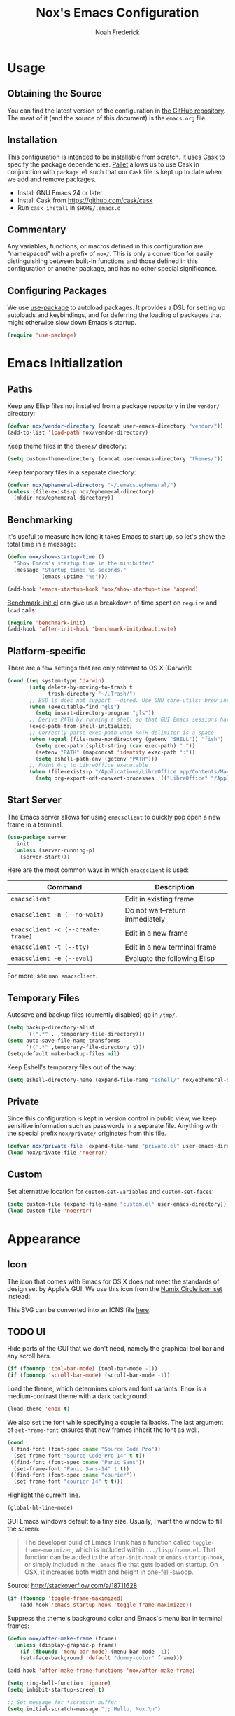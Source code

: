 #+TITLE: Nox's Emacs Configuration
#+AUTHOR: Noah Frederick

* Usage

** Obtaining the Source

   You can find the latest version of the configuration in [[https://github.com/noahfrederick/dots][the GitHub
   repository]]. The meat of it (and the source of this document) is the
   =emacs.org= file.

** Installation

   This configuration is intended to be installable from scratch. It
   uses [[https://github.com/cask/cask][Cask]] to specify the package dependencies. [[https://github.com/rdallasgray/pallet][Pallet]] allows us to
   use Cask in conjunction with =package.el= such that our =Cask= file is
   kept up to date when we add and remove packages.

  - Install GNU Emacs 24 or later
  - Install Cask from https://github.com/cask/cask
  - Run =cask install= in =$HOME/.emacs.d=

** Commentary

   Any variables, functions, or macros defined in this configuration
   are "namespaced" with a prefix of ~nox/~. This is only a convention
   for easily distinguishing between built-in functions and those
   defined in this configuration or another package, and has no other
   special significance.

** Configuring Packages

   We use [[https://github.com/jwiegley/use-package][use-package]] to autoload packages. It provides a DSL for
   setting up autoloads and keybindings, and for deferring the loading
   of packages that might otherwise slow down Emacs's startup.

   #+NAME: init-before
   #+BEGIN_SRC emacs-lisp :tangle no
     (require 'use-package)
   #+END_SRC

* Emacs Initialization

** Paths

   Keep any Elisp files not installed from a package repository in the
   =vendor/= directory:

   #+NAME: init-before
   #+BEGIN_SRC emacs-lisp :tangle no
     (defvar nox/vendor-directory (concat user-emacs-directory "vendor/"))
     (add-to-list 'load-path nox/vendor-directory)
   #+END_SRC

   Keep theme files in the =themes/= directory:

   #+NAME: init-before
   #+BEGIN_SRC emacs-lisp :tangle no
     (setq custom-theme-directory (concat user-emacs-directory "themes/"))
   #+END_SRC

   Keep temporary files in a separate directory:

   #+NAME: init-before
   #+BEGIN_SRC emacs-lisp :tangle no
     (defvar nox/ephemeral-directory "~/.emacs.ephemeral/")
     (unless (file-exists-p nox/ephemeral-directory)
       (mkdir nox/ephemeral-directory))
   #+END_SRC

** Benchmarking

   It's useful to measure how long it takes Emacs to start up, so
   let's show the total time in a message:

   #+NAME: init-after
   #+BEGIN_SRC emacs-lisp :tangle no :tangle no
     (defun nox/show-startup-time ()
       "Show Emacs's startup time in the minibuffer"
       (message "Startup time: %s seconds."
                (emacs-uptime "%s")))

     (add-hook 'emacs-startup-hook 'nox/show-startup-time 'append)
   #+END_SRC

   [[https://github.com/dholm/benchmark-init-el][Benchmark-init.el]] can give us a breakdown of time spent on ~require~
   and ~load~ calls:

   #+NAME: init-before
   #+BEGIN_SRC emacs-lisp :tangle no :tangle no
     (require 'benchmark-init)
     (add-hook 'after-init-hook 'benchmark-init/deactivate)
   #+END_SRC

** Platform-specific

   There are a few settings that are only relevant to OS X (Darwin):

   #+NAME: init-before
   #+BEGIN_SRC emacs-lisp :tangle no
     (cond ((eq system-type 'darwin)
            (setq delete-by-moving-to-trash t
                  trash-directory "~/.Trash/")
            ;; BSD ls does not support --dired. Use GNU core-utils: brew install coreutils
            (when (executable-find "gls")
              (setq insert-directory-program "gls"))
            ;; Derive PATH by running a shell so that GUI Emacs sessions have access to it
            (exec-path-from-shell-initialize)
            ;; Correctly parse exec-path when PATH delimiter is a space
            (when (equal (file-name-nondirectory (getenv "SHELL")) "fish")
              (setq exec-path (split-string (car exec-path) " "))
              (setenv "PATH" (mapconcat 'identity exec-path ":"))
              (setq eshell-path-env (getenv "PATH")))
            ;; Point Org to LibreOffice executable
            (when (file-exists-p "/Applications/LibreOffice.app/Contents/MacOS/soffice")
              (setq org-export-odt-convert-processes '(("LibreOffice" "/Applications/LibreOffice.app/Contents/MacOS/soffice --headless --convert-to %f%x --outdir %d %i"))))))
   #+END_SRC

** Start Server

   The Emacs server allows for using =emacsclient= to quickly pop open a
   new frame in a terminal:

   #+NAME: init-after
   #+BEGIN_SRC emacs-lisp :tangle no
     (use-package server
       :init
       (unless (server-running-p)
         (server-start)))
   #+END_SRC

   Here are the most common ways in which =emacsclient= is used:

   | Command                         | Description                     |
   |---------------------------------+---------------------------------|
   | =emacsclient=                     | Edit in existing frame          |
   | =emacsclient -n (--no-wait)=      | Do not wait--return immediately |
   | =emacsclient -c (--create-frame)= | Edit in a new frame             |
   | =emacsclient -t (--tty)=          | Edit in a new terminal frame    |
   | =emacsclient -e (--eval)=         | Evaluate the following Elisp    |

   For more, see =man emacsclient=.

** Temporary Files

   Autosave and backup files (currently disabled) go in =/tmp/=.

   #+NAME: init-after
   #+BEGIN_SRC emacs-lisp :tangle no
     (setq backup-directory-alist
           `((".*" . ,temporary-file-directory)))
     (setq auto-save-file-name-transforms
           `((".*" ,temporary-file-directory t)))
     (setq-default make-backup-files nil)
   #+END_SRC

   Keep Eshell's temporary files out of the way:

   #+NAME: init-after
   #+BEGIN_SRC emacs-lisp :tangle no
     (setq eshell-directory-name (expand-file-name "eshell/" nox/ephemeral-directory))
   #+END_SRC

** Private

   Since this configuration is kept in version control in public view,
   we keep sensitive information such as passwords in a separate
   file. Anything with the special prefix ~nox/private/~ originates from
   this file.

   #+NAME: init-before
   #+BEGIN_SRC emacs-lisp :tangle no
     (defvar nox/private-file (expand-file-name "private.el" user-emacs-directory))
     (load nox/private-file 'noerror)
   #+END_SRC

** Custom

   Set alternative location for =custom-set-variables= and =custom-set-faces=:

   #+NAME: init-after
   #+BEGIN_SRC emacs-lisp :tangle no
     (setq custom-file (expand-file-name "custom.el" user-emacs-directory))
     (load custom-file 'noerror)
   #+END_SRC

* Appearance

** Icon

   The icon that comes with Emacs for OS X does not meet the standards
   of design set by Apple's GUI. We use this icon from the [[https://github.com/numixproject/numix-icon-theme-circle][Numix
   Circle icon set]] instead:

   [[file:emacs.svg]]

   This SVG can be converted into an ICNS file [[http://iconverticons.com/online/][here]].

** TODO UI

   Hide parts of the GUI that we don't need, namely the graphical tool
   bar and any scroll bars.

   #+NAME: appearance
   #+BEGIN_SRC emacs-lisp :tangle no
     (if (fboundp 'tool-bar-mode) (tool-bar-mode -1))
     (if (fboundp 'scroll-bar-mode) (scroll-bar-mode -1))
   #+END_SRC

   Load the theme, which determines colors and font variants. Enox is
   a medium-contrast theme with a dark background.

   #+NAME: appearance
   #+BEGIN_SRC emacs-lisp :tangle no
     (load-theme 'enox t)
   #+END_SRC

   We also set the font while specifying a couple fallbacks. The last
   argument of ~set-frame-font~ ensures that new frames inherit the font
   as well.

   #+NAME: appearance
   #+BEGIN_SRC emacs-lisp :tangle no
     (cond
      ((find-font (font-spec :name "Source Code Pro"))
       (set-frame-font "Source Code Pro-14" t t))
      ((find-font (font-spec :name "Panic Sans"))
       (set-frame-font "Panic Sans-14" t t))
      ((find-font (font-spec :name "courier"))
       (set-frame-font "courier-14" t t)))
   #+END_SRC

   Highlight the current line.

   #+NAME: appearance
   #+BEGIN_SRC emacs-lisp :tangle no
     (global-hl-line-mode)
   #+END_SRC

   GUI Emacs windows default to a tiny size. Usually, I want the
   window to fill the screen:

   #+BEGIN_QUOTE
     The developer build of Emacs Trunk has a function called
     ~toggle-frame-maximized~, which is included within
     =.../lisp/frame.el=. That function can be added to the
     ~after-init-hook~ or ~emacs-startup-hook~, or simply included in the
     =.emacs= file that gets loaded on startup. On OSX, it increases
     both width and height in one-fell-swoop.
   #+END_QUOTE

   Source: http://stackoverflow.com/a/18711628

   #+NAME: appearance
   #+BEGIN_SRC emacs-lisp :tangle no
     (if (fboundp 'toggle-frame-maximized)
         (add-hook 'emacs-startup-hook 'toggle-frame-maximized))
   #+END_SRC

   Suppress the theme's background color and Emacs's menu bar in
   terminal frames:

   #+NAME: appearance
   #+BEGIN_SRC emacs-lisp :tangle no
     (defun nox/after-make-frame (frame)
       (unless (display-graphic-p frame)
         (if (fboundp 'menu-bar-mode) (menu-bar-mode -1))
         (set-face-background 'default "dummy-color" frame)))

     (add-hook 'after-make-frame-functions 'nox/after-make-frame)
   #+END_SRC

   #+NAME: appearance
   #+BEGIN_SRC emacs-lisp :tangle no
     (setq ring-bell-function 'ignore)
     (setq inhibit-startup-screen t)

     ;; Set message for *scratch* buffer
     (setq initial-scratch-message ";; Hello, Nox.\n")

     ;; Use ANSI color in shell
     (add-hook 'shell-mode-hook 'ansi-color-for-comint-mode-on)

     ;; Never require full word answers
     (defalias 'yes-or-no-p 'y-or-n-p)

     (setq linum-format "%4d ")
     (add-hook 'prog-mode-hook 'linum-mode)
   #+END_SRC

** Mode-line

   [[https://github.com/Bruce-Connor/smart-mode-line][Smart Mode Line]] provides a fairly understandable mode-line format.

   #+NAME: appearance
   #+BEGIN_SRC emacs-lisp :tangle no
     (use-package smart-mode-line
       :init
       (progn
         (if after-init-time (sml/setup)
           (add-hook 'after-init-hook 'sml/setup))

         (setq sml/override-theme nil)

         (add-to-list 'sml/replacer-regexp-list '("^~/Sites/\\([-_A-Za-z0-9.]+\\)/www/" ":\\1:") t)
         (add-to-list 'sml/replacer-regexp-list '("^~/Sites/\\([-_A-Za-z0-9.]+\\)/\\([-_A-Za-z0-9]+\\)/" ":\\2.\\1:") t)
         (add-to-list 'sml/replacer-regexp-list '("^~/.dots/\\(.*\\)/" ":Config:\\1:") t)

         (add-to-list 'sml/hidden-modes " Projectile")
         (add-to-list 'sml/hidden-modes " EvilOrg")
         (add-to-list 'sml/hidden-modes " Undo-Tree")
         (add-to-list 'sml/hidden-modes " Guide")
         (add-to-list 'sml/hidden-modes " yas")))
   #+END_SRC

** Popwin

   [[https://github.com/m2ym/popwin-el][Popwin]] forces certain buffers into a temporary window with fixed
   height that spans the entire width of the frame.

   #+NAME: appearance
   #+BEGIN_SRC emacs-lisp :tangle no
     (use-package popwin
       :commands popwin-mode
       :idle (popwin-mode 1)
       :config
       (progn
         (push '("*Org Agenda*" :width 82 :position right :dedicated t :stick t) popwin:special-display-config)
         (push '("*helm*" :height 20) popwin:special-display-config)
         (push '("^\*helm .+\*$" :regexp t :height 20) popwin:special-display-config)
         (push '("*Compile-Log*" :height 20 :noselect t) popwin:special-display-config)))
   #+END_SRC

** Delimiters

   The parenface package colors parentheses distinctly. The
   rainbow-delimiters package goes a step further and differentiates
   levels of nested parentheses by color. This is mostly useful for
   visually parsing Lisp's parenthesis-heavy syntax.

   #+NAME: appearance
   #+BEGIN_SRC emacs-lisp :tangle no
     (use-package parenface)
     (use-package rainbow-delimiters
       :commands rainbow-delimiters-mode
       :init
       (add-hook 'emacs-lisp-mode-hook 'rainbow-delimiters-mode))
   #+END_SRC

   Highlight matching parenthesis, brace, etc.

   #+NAME: appearance
   #+BEGIN_SRC emacs-lisp :tangle no
     (show-paren-mode t)
   #+END_SRC

** Color Names and Codes

   Rainbow mode displays textual color representations with a
   corresponding colored background.

   #+NAME: appearance
   #+BEGIN_SRC emacs-lisp :tangle no
     (use-package rainbow-mode
       :commands rainbow-turn-on
       :init
       (add-hook 'prog-mode-hook 'rainbow-turn-on))
   #+END_SRC

* Key Bindings

** Evil

   Evil mode is a minor mode providing Vim emulation for Emacs. It
   reproduces Vim's modal editing and even certain Ex commands.

   Evil Leader mode provides something like Vim's =<Leader>=, which is
   set to =SPC= below. Here are the conventions used throughout the
   configuration around "namespacing" sets of commands bound to the
   leader key:

   | Key | Description                 |
   |-----+-----------------------------|
   | =g=   | Git functions (via Magit)   |
   | =h=   | Helm commands               |
   | =o=   | Option (minor-mode) toggles |
   | =r=   | Global Org mode functions   |

   (Evil Leader mode has to be initialized before Evil mode to work
   around [[https://github.com/cofi/evil-leader/issues/10][a limitation]].)

   #+NAME: evil
   #+BEGIN_SRC emacs-lisp :tangle no
     (use-package evil
       :pre-load
       (setq evil-want-C-u-scroll t
             evil-want-C-w-in-emacs-state t)
       :init
       (progn
         (use-package evil-leader
           :init
           (progn
             (evil-leader/set-leader "<SPC>")
             (global-evil-leader-mode 1)

             (evil-leader/set-key
               "SPC" 'smex
               "=" 'nox/indent-buffer
               "b" 'ido-switch-buffer
               "B" 'ibuffer
               "d" 'projectile-find-dir
               "D" 'dired
               "e" 'ido-find-file
               "f" 'projectile-find-file
               "k" 'kill-this-buffer
               "K" 'dash-at-point
               "p" 'projectile-switch-project
               "P" 'paradox-list-packages
               "s" 'ansi-term
               "T" 'nox/write-timestamped-current-file-copy
               "u" 'undo-tree-visualize
               "w" 'whitespace-cleanup
               ;; Option toggle
               "o l" 'whitespace-mode
               "o n" 'linum-mode
               "o q" 'auto-fill-mode
               "o w" 'toggle-truncate-lines)))

         (use-package evil-numbers
           :config
           (progn
             (define-key evil-normal-state-map "+" 'evil-numbers/inc-at-pt)
             (define-key evil-normal-state-map "_" 'evil-numbers/dec-at-pt))))
       :config
       (progn
         (setq evil-default-cursor '("DodgerBlue1" box)
               evil-normal-state-cursor '("white" box)
               evil-emacs-state-cursor '("pink" box)
               evil-motion-state-cursor '("SeaGreen1" box)
               evil-insert-state-cursor '("white" bar)
               evil-visual-state-cursor '("white" hbar)
               evil-replace-state-cursor '("orange" hbar))

         (evil-mode 1)

         ;; Override the starting state in a few major modes
         (evil-set-initial-state 'magit-mode 'emacs)
         (evil-set-initial-state 'org-agenda-mode 'emacs)
         (evil-set-initial-state 'package-menu-mode 'motion)
         (evil-set-initial-state 'paradox-menu-mode 'motion)

         ;; Reclaim useful keys from evil-motion-state-map
         (define-key evil-motion-state-map (kbd "RET") nil)
         (define-key evil-motion-state-map (kbd "TAB") nil)

         (global-set-key (kbd "RET") 'newline-and-indent)
         (define-key minibuffer-local-map (kbd "C-w") 'backward-kill-word)

         (define-key evil-motion-state-map "j" 'evil-next-visual-line)
         (define-key evil-motion-state-map "k" 'evil-previous-visual-line)
         (define-key evil-normal-state-map "Y" (kbd "y$"))

         ;; Commentary.vim
         (use-package evil-operator-comment
           :init
           (global-evil-operator-comment-mode 1))

         ;; Vinegar.vim
         (autoload 'dired-jump "dired-x"
           "Jump to Dired buffer corresponding to current buffer." t)
         (define-key evil-normal-state-map "-" 'dired-jump)
         (evil-define-key 'normal dired-mode-map "-" 'dired-up-directory)

         ;; Unimpaired.vim
         (define-key evil-normal-state-map (kbd "[ SPC")
           (lambda () (interactive) (evil-insert-newline-above) (forward-line)))
         (define-key evil-normal-state-map (kbd "] SPC")
           (lambda () (interactive) (evil-insert-newline-below) (forward-line -1)))
         (define-key evil-normal-state-map (kbd "[ e") (kbd "ddkP"))
         (define-key evil-normal-state-map (kbd "] e") (kbd "ddp"))
         (define-key evil-normal-state-map (kbd "[ b") 'previous-buffer)
         (define-key evil-normal-state-map (kbd "] b") 'next-buffer)))
   #+END_SRC

   Additionally, let's make =ESC= work more or less like it does in Vim.

   #+NAME: evil
   #+BEGIN_SRC emacs-lisp :tangle no
     ;; Escape minibuffer
     (defun nox/minibuffer-keyboard-quit ()
       "Abort recursive edit.

     In Delete Selection mode, if the mark is active, just deactivate it;
     then it takes a second \\[keyboard-quit] to abort the minibuffer."
       (interactive)
       (if (and delete-selection-mode transient-mark-mode mark-active)
           (setq deactivate-mark t)
         (when (get-buffer "*Completions*") (delete-windows-on "*Completions*"))
         (abort-recursive-edit)))

     (define-key minibuffer-local-map [escape] 'nox/minibuffer-keyboard-quit)
     (define-key minibuffer-local-ns-map [escape] 'nox/minibuffer-keyboard-quit)
     (define-key minibuffer-local-completion-map [escape] 'nox/minibuffer-keyboard-quit)
     (define-key minibuffer-local-must-match-map [escape] 'nox/minibuffer-keyboard-quit)
     (define-key minibuffer-local-isearch-map [escape] 'nox/minibuffer-keyboard-quit)
   #+END_SRC

** God Mode

   [[https://github.com/chrisdone/god-mode][God mode]] allows for entering chorded key sequences without the
   chording.

   #+BEGIN_EXAMPLE
     Before: C-p C-k C-n M-^ ) C-j C-y M-r C-x z z M-2 C-g C-g C-x C-s
     After:    p   k   n g ^ )   j   y g r     . .   2   g   g   x   s
   #+END_EXAMPLE

   [[https://github.com/gridaphobe/evil-god-state][Evil god state]] provides an ~evil-execute-in-god-state~ command, which
   creates an automatic =<Leader>= key of sorts for chorded Emacs
   commands. For example, the =C-x C-f= binding for ~find-file~ becomes
   =\xf=. This becomes particularly useful when dealing with major modes
   such as Org mode that define many mode-specific chorded key
   bindings. In this regard, it fills the role of Vim's =<LocalLeader>=.

   #+NAME: evil
   #+BEGIN_SRC emacs-lisp :tangle no
     (use-package evil-god-state
       :commands evil-execute-in-god-state
       :init (evil-define-key 'normal global-map "\\" 'evil-execute-in-god-state))
   #+END_SRC

** Windows

   Resizing windows in Emacs isn't very intuitive. Rather than
   expanding or contracting the current window, it makes more sense to
   conceptualize moving the border between windows, which [[https://github.com/ramnes/move-border][move-border]]
   accomplishes.

   #+NAME: evil
   #+BEGIN_SRC emacs-lisp :tangle no
     (use-package move-border
       :commands (move-border-left
                  move-border-right
                  move-border-up
                  move-border-down)
       :init
       (progn
         (define-key evil-normal-state-map (kbd "<left>") 'move-border-left)
         (define-key evil-normal-state-map (kbd "<right>") 'move-border-right)
         (define-key evil-normal-state-map (kbd "<up>") 'move-border-up)
         (define-key evil-normal-state-map (kbd "<down>") 'move-border-down)))
   #+END_SRC

* Editing

** Text Encodings

   Use UTF-8 encoding wherever possible:

   #+NAME: editing
   #+BEGIN_SRC emacs-lisp :tangle no
     (set-default-coding-systems 'utf-8-unix)
     (set-terminal-coding-system 'utf-8-unix)
     (set-keyboard-coding-system 'utf-8-unix)
     (prefer-coding-system 'utf-8-unix)
   #+END_SRC

   Even so, ~ansi-term~ doesn't obey:

   #+NAME: editing
   #+BEGIN_SRC emacs-lisp :tangle no
     (defadvice ansi-term (after advise-ansi-term-coding-system)
       (set-buffer-process-coding-system 'utf-8-unix 'utf-8-unix))
     (ad-activate 'ansi-term)
   #+END_SRC

** Utilities

   These packages provide various conveniences for editing.

   #+NAME: editing
   #+BEGIN_SRC emacs-lisp :tangle no
     (use-package evil-surround
       :commands global-evil-surround-mode
       :idle (global-evil-surround-mode 1))

     (use-package smartparens-config
       :commands smartparens-global-mode
       :idle (smartparens-global-mode t)
       :config
       (progn
         ;; Smartparens manipulations
         ;; See all of them here:
         ;; https://github.com/Fuco1/smartparens/wiki/Working-with-expressions
         (evil-define-key 'normal emacs-lisp-mode-map
           (kbd "C-S-k") 'sp-split-sexp
           (kbd "C-S-j") 'sp-join-sexp
           (kbd "C-S-l") 'sp-forward-slurp-sexp
           (kbd "C-S-h") 'sp-backward-slurp-sexp
           (kbd "C-M-l") 'sp-forward-barf-sexp
           (kbd "C-M-h") 'sp-backward-barf-sexp)

         ;; Fix handling of {} and [] when hitting RET inside
         (defun nox/sp/pair-on-newline (id action context)
           "Put trailing pair on newline and return to point."
           (save-excursion
             (newline)
             (indent-according-to-mode)))

         (defun nox/sp/pair-on-newline-and-indent (id action context)
           "Open a new brace or bracket expression, with relevant newlines and indent."
           (nox/sp/pair-on-newline id action context)
           (indent-according-to-mode))

         (sp-pair "{" nil :post-handlers
                  '(:add ((lambda (id action context)
                            (nox/sp/pair-on-newline-and-indent id action context)) "RET")))
         (sp-pair "[" nil :post-handlers
                  '(:add ((lambda (id action context)
                            (nox/sp/pair-on-newline-and-indent id action context)) "RET")))))
   #+END_SRC

   When proper source control isn't an option, it's useful to be able
   to create a copy of a file as you are working on it.
   ~nox/write-timestamped-current-file-copy~ writes the contents of the
   active buffer to a copy with a timestamp appended to the filename.

   #+NAME: editing
   #+BEGIN_SRC emacs-lisp :tangle no
     (defun nox/write-file-copy (filename)
       (interactive "F")
       (save-restriction (widen)
                         (write-region (point-min) (point-max) filename)))

     (defun nox/write-timestamped-file-copy (filename)
       (interactive "F")
       (let ((timestamp (format-time-string "%Y%m%d-%H%M%S"))
             (filename-head (file-name-sans-extension filename))
             (filename-ext (file-name-extension filename t)))
         (nox/write-file-copy (expand-file-name (concat filename-head "_" timestamp filename-ext)))))

     (defun nox/write-timestamped-current-file-copy ()
       (interactive)
       (nox/write-timestamped-file-copy (buffer-file-name)))
   #+END_SRC

** Scrolling

   #+NAME: editing
   #+BEGIN_SRC emacs-lisp :tangle no
     (setq scroll-conservatively 999        ; Never recenter the window on the cursor
           mouse-wheel-scroll-amount '(1))  ; Slower mouse wheel/trackpad scrolling
   #+END_SRC

** Whitespace and Formatting

   #+NAME: editing
   #+BEGIN_SRC emacs-lisp :tangle no
     (setq-default indent-tabs-mode nil)

     (defun nox/indent-use-tabs ()
       (setq indent-tabs-mode t))
     (add-hook 'markdown-mode-hook 'nox/indent-use-tabs)
     (add-hook 'web-mode-hook 'nox/indent-use-tabs)

     (use-package dtrt-indent
       :init (dtrt-indent-mode 1))
   #+END_SRC

   #+NAME: editing
   #+BEGIN_SRC emacs-lisp :tangle no
     (setq require-final-newline t) ; auto-insert final newlines in all files

     (use-package whitespace
       :commands (whitespace-cleanup
                  whitespace-mode)
       :config
       (progn
         (setq whitespace-line-column nil) ; Use value of fill-column
         (setq whitespace-style '(face
                                  tabs
                                  spaces
                                  trailing
                                  lines-tail
                                  space-before-tab
                                  newline
                                  indentation
                                  empty
                                  space-after-tab
                                  space-mark
                                  tab-mark
                                  newline-mark))))

     (defun nox/indent-buffer ()
             (interactive)
             (save-excursion
                     (indent-region (point-min) (point-max) nil)))

     (defun nox/show-trailing-whitespace ()
             (interactive)
             (setq show-trailing-whitespace t))

     (add-hook 'prog-mode-hook
               'nox/show-trailing-whitespace)
   #+END_SRC

   Auto-filling refers to hard-wrapping text. The default fill-column
   is 80. We adjust this value for specific modes as needed.

   #+NAME: editing
   #+BEGIN_SRC emacs-lisp :tangle no
     (setq comment-auto-fill-only-comments t)
     (add-hook 'text-mode-hook 'turn-on-auto-fill)
     (add-hook 'prog-mode-hook 'turn-on-auto-fill)
   #+END_SRC

** Spelling

   Use aspell for spell checking: =brew install aspell --lang=en=

   #+NAME: editing
   #+BEGIN_SRC emacs-lisp :tangle no
     (use-package flyspell
       :defer t
       :idle (nox/flyspell-setup)
       :init (setq ispell-program-name "aspell"))

     (defun nox/flyspell-setup ()
       "Deferred setup of flyspell-mode."
       (add-hook 'text-mode-hook 'flyspell-mode)
       (add-hook 'prog-mode-hook 'flyspell-prog-mode))
   #+END_SRC

** Syntax Checking

   Use [[https://github.com/flycheck/flycheck][Flycheck]] to validate syntax on the fly.

   #+NAME: editing
   #+BEGIN_SRC emacs-lisp :tangle no
     (use-package flycheck
       :commands global-flycheck-mode
       :idle (global-flycheck-mode 1)
       :config (setq-default flycheck-disabled-checkers '(html-tidy emacs-lisp-checkdoc)))
   #+END_SRC

** Version Control and History

   Undo tree provides a Vim-like branching undo history that can be
   visualized and traversed in another window.

   #+NAME: editing
   #+BEGIN_SRC emacs-lisp :tangle no
     (use-package undo-tree
       :config
       (setq undo-tree-visualizer-diff t
             undo-tree-visualizer-timestamps t))
   #+END_SRC

   Magit provides featureful Git integration.

   #+NAME: editing
   #+BEGIN_SRC emacs-lisp :tangle no
     (use-package magit
       :commands (magit-status magit-diff magit-log magit-blame-mode)
       :init
       (evil-leader/set-key
         "g s" 'magit-status
         "g b" 'magit-blame-mode
         "g l" 'magit-log
         "g d" 'magit-diff)
       :config
       (progn
         (evil-make-overriding-map magit-mode-map 'emacs)
         (define-key magit-mode-map "\C-w" 'evil-window-map)
         (evil-define-key 'emacs magit-mode-map "j" 'magit-goto-next-section)
         (evil-define-key 'emacs magit-mode-map "k" 'magit-goto-previous-section)
         (evil-define-key 'emacs magit-mode-map "K" 'magit-discard-item))) ; k
   #+END_SRC

** Languages
*** Emacs-Lisp

    #+NAME: editing
    #+BEGIN_SRC emacs-lisp :tangle no
      (use-package emacs-lisp-mode
        :init
        (progn
          (use-package eldoc
            :commands turn-on-eldoc-mode
            :init (add-hook 'emacs-lisp-mode-hook 'turn-on-eldoc-mode))

          (evil-leader/set-key-for-mode 'emacs-lisp-mode "C" 'byte-compile-file)
          (evil-leader/set-key-for-mode 'emacs-lisp-mode "E" 'eval-buffer)
          (evil-leader/set-key-for-mode 'emacs-lisp-mode "e" 'eval-defun)
          (evil-leader/set-key-for-mode 'emacs-lisp-mode "x" 'eval-last-sexp)
          (evil-leader/set-key-for-mode 'emacs-lisp-mode "X" 'eval-print-last-sexp))
        :mode ("Cask" . emacs-lisp-mode))

      (defun nox/byte-recompile ()
        "`byte-compile' every .el file under `user-emacs-directory' recursively"
        (interactive)
        (byte-recompile-directory user-emacs-directory 0)
        (when (fboundp 'sauron-add-event)
          (sauron-add-event 'editor 2 "Byte compiled Emacs directory")))

      (defun nox/byte-compile-current-buffer ()
        "`byte-compile' current buffer in emacs-lisp-mode if compiled file exists."
        (interactive)
        (when (and (eq major-mode 'emacs-lisp-mode)
                   (file-exists-p (byte-compile-dest-file buffer-file-name)))
          (byte-compile-file buffer-file-name)
          (when (fboundp 'sauron-add-event)
            (sauron-add-event 'editor 2 "Byte compiled buffer"))))

      (add-hook 'after-save-hook 'nox/byte-compile-current-buffer)
    #+END_SRC

*** Puppet

    #+NAME: editing
    #+BEGIN_SRC emacs-lisp :tangle no
      (use-package puppet-mode
        :mode (("\\.pp$" . puppet-mode)))
    #+END_SRC

*** Ruby

    #+NAME: editing
    #+BEGIN_SRC emacs-lisp :tangle no
      (use-package enh-ruby-mode
        :mode (("\\.rake$" . enh-ruby-mode)
               ("\\.gemspec$" . enh-ruby-mode)
               ("\\.ru$" . enh-ruby-mode)
               ("Rakefile$" . enh-ruby-mode)
               ("Gemfile$" . enh-ruby-mode)
               ("Capfile$" . enh-ruby-mode)
               ("Puppetfile$" . enh-ruby-mode)
               ("Guardfile$" . enh-ruby-mode))
        :init
        (progn
          (add-hook 'enh-ruby-mode-hook 'robe-mode)
          (add-hook 'robe-mode-hook 'ac-robe-setup)))
    #+END_SRC

*** Web

    Web mode provides, among other features, syntax highlighting for
    Javascript and CSS embedded in HTML as well as highlighting for
    various templating languages.

    #+NAME: editing
    #+BEGIN_SRC emacs-lisp :tangle no
      (use-package web-mode
        :mode (("\\.html?\\'" . web-mode)
               ("\\.css\\'" . web-mode)
               ("\\.mustache\\'" . web-mode)
               ("\\.erb\\'" . web-mode))
        :init
        (add-hook 'web-mode-hook (lambda ()
                                   (set-fill-column 120))))
    #+END_SRC

** Snippets

   Use [[https://github.com/capitaomorte/yasnippet][YASnippet]] for snippets:

   #+NAME: editing
   #+BEGIN_SRC emacs-lisp :tangle no
     (use-package yasnippet
       :commands yas-global-mode
       :idle (yas-global-mode t)
       :init
       (progn
         ;; Suppress excessive log messages
         (setq yas-verbosity 1
               yas-snippet-dir (expand-file-name "snippets" user-emacs-directory))))
   #+END_SRC

** Expansion

   Use [[http://www.gnu.org/software/emacs/manual/html_node/autotype/Hippie-Expand.html][hippie-expand]] for inline expansion in all modes:

   #+NAME: editing
   #+BEGIN_SRC emacs-lisp :tangle no
     (global-set-key (kbd "M-/") 'hippie-expand)
   #+END_SRC

* Navigation and Completion

** Save Place

   Place the point where we left it when last visiting the same file.

   #+NAME: navigation-completion
   #+BEGIN_SRC emacs-lisp :tangle no
     (use-package saveplace
       :init
       (progn
         (setq-default save-place t)
         (setq save-place-file (expand-file-name "saved-places" nox/ephemeral-directory))))
   #+END_SRC

** Ido

   #+NAME: navigation-completion
   #+BEGIN_SRC emacs-lisp :tangle no
     (use-package ido
       :init
       (progn
         (setq ido-save-directory-list-file (expand-file-name "ido.last" nox/ephemeral-directory))

         (ido-mode t)
         (ido-everywhere t)
         (ido-ubiquitous-mode t))

       :config
       (progn
         (setq ido-enable-flex-matching t
               ido-use-virtual-buffers t
               ido-create-new-buffer 'always) ; Do not prompt when creating new file
         (add-to-list 'ido-ignore-files "\\.DS_Store")

         (add-hook 'ido-setup-hook 'nox/ido-setup)

         (defun nox/ido-setup ()
           "Add Evil-mode-like key bindings for ido."
           (define-key ido-completion-map (kbd "C-j") 'ido-next-match)
           (define-key ido-completion-map (kbd "C-k") 'ido-prev-match)
           (define-key ido-buffer-completion-map (kbd "C-d") 'ido-kill-buffer-at-head) ; Originally C-k
           (define-key ido-file-completion-map (kbd "C-d") 'ido-delete-file-at-head)
           (define-key ido-file-completion-map (kbd "C--") 'ido-enter-dired)) ; Originally C-d

         (use-package ido-vertical-mode
           :init
           (ido-vertical-mode))))
   #+END_SRC

** Smex

   Smex provides Ido completion for =M-x=.

   #+NAME: navigation-completion
   #+BEGIN_SRC emacs-lisp :tangle no
     (use-package smex
       :bind (("M-x" . smex)
              ("M-X" . smex-major-mode-commands))
       :init
       (progn
         (setq smex-save-file (expand-file-name "smex-items" nox/ephemeral-directory))
         (setq smex-history-length 10)
         (setq smex-flex-matching t)
         (smex-initialize)))
   #+END_SRC

** Buffers

   For more intensive buffer switching and buffer management, we use
   ibuffer, which displays a listing in its own
   buffer. ~ibuffer-saved-filter-groups~ defines rules for grouping
   buffers under categories ("filter groups").

   The [[https://github.com/purcell/ibuffer-vc][ibuffer-vc]] package generates filter groups for consumption by
   ibuffer that categorize buffers by version control repository root.

   #+NAME: navigation-completion
   #+BEGIN_SRC emacs-lisp :tangle no
     (use-package ibuffer
       :commands ibuffer
       :init
       (progn
         (setq ibuffer-saved-filter-groups
               '(("Config" (or
                            (filename . ".dots/")
                            (filename . ".emacs.d/")))
                 ("Shell"  (or
                            (mode . eshell-mode)
                            (mode . shell-mode)))
                 ("Dired"  (mode . dired-mode))
                 ("Prose"  (or
                            (mode . tex-mode)
                            (mode . plain-tex-mode)
                            (mode . latex-mode)
                            (mode . rst-mode)
                            (mode . markdown-mode)))
                 ("Org"    (mode . org-mode))
                 ("Gnus"   (or
                            (mode . message-mode)
                            (mode . gnus-group-mode)
                            (mode . gnus-summary-mode)
                            (mode . gnus-article-mode)))
                 ("Emacs"  (name . "^\\*.*\\*$")))
               ibuffer-show-empty-filter-groups nil
               ibuffer-expert t)

         (use-package ibuffer-vc
           :commands ibuffer-vc-generate-filter-groups-by-vc-root
           :init
           (progn
             (defun nox/ibuffer-apply-filter-groups ()
               "Combine my saved ibuffer filter groups with those generated
          by `ibuffer-vc-generate-filter-groups-by-vc-root'"
               (interactive)
               (setq ibuffer-filter-groups
                     (append (ibuffer-vc-generate-filter-groups-by-vc-root)
                             ibuffer-saved-filter-groups))
               (message "ibuffer-vc: groups set")
               (let ((ibuf (get-buffer "*Ibuffer*")))
                 (when ibuf
                   (with-current-buffer ibuf
                     (pop-to-buffer ibuf)
                     (ibuffer-update nil t)))))

             (add-hook 'ibuffer-hook 'nox/ibuffer-apply-filter-groups)))))
   #+END_SRC

   Clean up buffers periodically:

   #+NAME: navigation-completion
   #+BEGIN_SRC emacs-lisp :tangle no
     (use-package midnight)
   #+END_SRC

** Helm

   Helm provides an interface for finding and acting on items in a
   list, such as file, buffers, and so on.

   #+NAME: navigation-completion
   #+BEGIN_SRC emacs-lisp :tangle no
     (use-package helm
       :commands (helm-buffers-list
                  helm-colors
                  helm-find-files
                  helm-for-files
                  helm-google-suggest
                  helm-mini
                  helm-help
                  helm-show-kill-ring
                  helm-org-keywords
                  helm-org-headlines
                  helm-projectile
                  helm-M-x)
       :init
       (evil-leader/set-key
         "h b" 'helm-buffers-list
         "h e" 'helm-find-files
         "h f" 'helm-for-files
         "h g" 'helm-google-suggest
         "h k" 'helm-show-kill-ring
         "h o" 'helm-org-headlines
         "h p" 'helm-projectile
         "h x" 'helm-M-x)
       :config
       (progn
         (use-package helm-config)
         (define-key helm-map (kbd "C-j") 'helm-next-line)
         (define-key helm-map (kbd "C-k") 'helm-previous-line)))
   #+END_SRC

** Find in Project

   [[https://github.com/bbatsov/projectile][Projectile]] allows easy switching between projects as well as
   finding files and buffers related to the current project, however
   it does not implement its own interface, instead leveraging Ido,
   Helm, or Grizzl.

   Projectile's bindings start with =C-c p=.

   #+NAME: navigation-completion
   #+BEGIN_SRC emacs-lisp :tangle no
     (use-package projectile
       :init
       (progn
         (setq projectile-show-paths-function 'projectile-hashify-with-relative-paths)
         (projectile-global-mode)))
   #+END_SRC

** Auto-completion

   Use [[http://cx4a.org/software/auto-complete/index.html][Auto Complete Mode]] for inline completion in certain major modes:

   #+NAME: navigation-completion
   #+BEGIN_SRC emacs-lisp :tangle no
     (use-package auto-complete-config
       :commands ac-config-default
       :idle (ac-config-default)
       :init
       (progn
         ;; The default value of ac-sources is
         ;; '(ac-source-abbrev ac-source-dictionary ac-source-words-in-same-mode-buffers)
         ;; and then this is overridden for a handful of major modes.
         ;;
         ;; Add a couple of non-default sources to ac-sources for all buffers
         ;; by redefining this function called from (ac-config-default):
         (defun ac-common-setup ()
           (setq ac-sources (append ac-sources '(ac-source-yasnippet
                                                 ac-source-filename))))

         (setq ac-comphist-file (expand-file-name "ac-comphist.dat" nox/ephemeral-directory)
               ac-auto-start 1)) ; Number of characters typed before completion starts
       :config
       (progn
         (use-package pos-tip)

         (add-to-list 'ac-dictionary-directories (expand-file-name "ac-dict" user-emacs-directory))
         ;; User-defined dictionary goes in "~/.dict" by default.

         (ac-flyspell-workaround)
         (ac-linum-workaround)))
   #+END_SRC

** Key Bindings

   Completion of sorts for key sequences is provided by [[https://github.com/kbkbkbkb1/guide-key][guide-key]]:

   #+NAME: navigation-completion
   #+BEGIN_SRC emacs-lisp :tangle no
     (use-package guide-key
       :commands guide-key-mode
       :idle (guide-key-mode 1)
       :config
       (progn
         (setq guide-key/recursive-key-sequence-flag t
               guide-key/align-command-by-space-flag t
               guide-key/popup-window-position 'bottom)

         ;; Sequences of interest globally
         (setq guide-key/guide-key-sequence '("SPC"     ; Evil leader key
                                              "C-x r"   ; Register commands
                                              "C-x 4"   ; Other window commands
                                              "C-x 5"   ; Other frame commands
                                              "C-x c"   ; Helm prefix
                                              "C-c p"   ; Projectile prefix
                                              "C-c P")) ; Project-persist prefix

         ;; Sequences of interest for specific modes
         (defun guide-key/my-hook-function-for-org-mode ()
           (guide-key/add-local-guide-key-sequence "C-c")
           (guide-key/add-local-highlight-command-regexp "org-"))
         (add-hook 'org-mode-hook 'guide-key/my-hook-function-for-org-mode)

         (defun guide-key/my-hook-function-for-markdown-mode ()
           (guide-key/add-local-guide-key-sequence "C-c")
           (guide-key/add-local-highlight-command-regexp "markdown-\\|outline-"))
         (add-hook 'markdown-mode-hook 'guide-key/my-hook-function-for-markdown-mode)))
   #+END_SRC

* Org

** Basic Settings

   #+NAME: org
   #+BEGIN_SRC emacs-lisp :tangle no
     (use-package org
       :config
       (progn
         (use-package evil-org)
         (use-package org-mac-link
           :commands org-mac-grab-link)

         ;; Track habits
         (add-to-list 'org-modules 'org-habit)
         (use-package org-habit
           :config
           (setq org-habit-show-habits-only-for-today t
                 org-habit-show-done-always-green t))

         (setq org-directory "~/org"
               org-default-notes-file (expand-file-name "inbox.org" org-directory))

         ;; http://lists.gnu.org/archive/html/emacs-orgmode/2013-02/msg00644.html
         (run-at-time "24:01" 3600 'org-agenda-to-appt)           ;; update appt list hourly
         (add-hook 'org-finalize-agenda-hook 'org-agenda-to-appt) ;; update appt list on agenda view

         (setq org-capture-templates
               '(("t" "To-do" entry
                   (file "")
                   "* TODO %u %^{Task}"
                   :clock-keep t :kill-buffer t)
                 ("d" "To-do (done)" entry
                   (file "")
                   "* DONE %u %^{Task}"
                   :clock-keep t :kill-buffer t)
                 ("u" "Quick to-do" entry
                   (file "")
                   "* TODO %^{Task}\n  SCHEDULED: %t"
                   :clock-keep t :kill-buffer t :immediate-finish t)
                 ("j" "Journal entry" entry
                   (file+datetree "~/org/diary.org")
                   "* %?\n  %U\n"
                   :clock-keep t :kill-buffer t)
                 ("p" "TeamworkPM task" entry
                   (file+headline "~/org/bigtech.org" "Tasks")
                   "* TODO %^{TWPMLink}p%^{Task}"
                   :clock-keep t :clock-in t :immediate-finish t)))

         (setq org-goto-interface 'outline-path-completion
               org-log-done 'time
               org-log-into-drawer t
               org-treat-S-cursor-todo-selection-as-state-change nil ; Cycle through TODO states with S-Left/Right skipping logging
               org-refile-targets '((org-agenda-files :maxlevel . 2))
               org-refile-target-verify-function 'nox/verify-refile-target
               org-refile-allow-creating-parent-nodes 'confirm
               org-refile-use-outline-path t
               org-outline-path-complete-in-steps nil
               org-completion-use-ido t
               org-indirect-buffer-display 'current-window
               org-return-follows-link t
               org-catch-invisible-edits 'show-and-error)

         (setq org-todo-keywords '((sequence
                                     "TODO(t)"
                                     "STARTED(s!)"
                                     "WAITING(w@/!)"
                                     "|"
                                     "CANCELED(c@)"
                                     "DONE(d!)"
                                     )))

         (defun nox/verify-refile-target ()
           "Exclude TODO keywords with a done state from refile targets"
           (not (member (nth 2 (org-heading-components)) org-done-keywords)))

         (setq org-hide-leading-stars t)

         ;; Code blocks
         (org-babel-do-load-languages
           'org-babel-load-languages
           '((emacs-lisp . t)
             (sh . t)))
         (setq org-src-fontify-natively t
               org-src-tab-acts-natively t)))
   #+END_SRC

** Templates

   Org mode provides a mechanism for inserting [[http://orgmode.org/manual/Easy-Templates.html][templates]] into Org
   documents. To insert a structural element, type a =<=, followed by a
   template selector and =<TAB>=.

** Tags

   Org headlines can be tagged such that they are easier to find and
   filter. Here we set up reusable tags with mnemonic shortcuts.

   #+NAME: org
   #+BEGIN_SRC emacs-lisp :tangle no
     (setq org-tag-alist '((:startgroup)
                           ("@work" . ?W)     ; Contexts
                           ("@home" . ?H)
                           ("@school" . ?S)
                           ("@errand" . ?E)
                           (:endgroup)
                           ("build" . ?b)     ; Task types
                           ("earn" . ?e)
                           ("learn" . ?l)
                           ("focus" . ?f)     ; Task statuses
                           ("someday" . ?s)
                           ("delegate" . ?d)))
   #+END_SRC

** Exporting

   #+NAME: org
   #+BEGIN_SRC emacs-lisp :tangle no
     (setq org-hide-emphasis-markers t
           org-export-with-section-numbers nil
           org-export-backends '(html
                                 latex
                                 md)
           org-html-preamble nil
           org-html-postamble nil
           org-html-head-include-default-style nil
           org-html-head-include-scripts nil
           org-html-head (concat "<link rel=\"stylesheet\" type=\"text/css\" href=\"org.css\" />\n"
                                 "<meta name=\"viewport\" content=\"initial-scale=1, maximum-scale=1\" />")
           org-html-text-markup-alist '((bold . "<strong>%s</strong>")
                                        (code . "<code>%s</code>")
                                        (italic . "<em>%s</em>")
                                        (strike-through . "<del>%s</del>")
                                        (underline . "<dfn>%s</dfn>") ; Somewhat arbitrary
                                        (verbatim . "<kbd>%s</kbd>")))
   #+END_SRC

** Key Bindings

*** Hierarchy

    | Binding        | Function                                     |
    |----------------+----------------------------------------------|
    | =M-<left/right>= | Promote/demote current headline or list item |
    | =M-<enter>=      | Create new item at current level             |
    | =M-S-<enter>=    | Create new TODO at current level             |

*** To-Dos

    | Binding     | Function                                       |
    |-------------+------------------------------------------------|
    | =C-c C-t=     | Cycle state                                    |
    | =C-c C-s=     | Schedule it                                    |
    | =C-c C-d=     | Set deadline                                   |
    | =C-c <comma>= | Set priority                                   |
    | =S-<up/down>= | Increase/decrease priority of current headline |
    | =C-c C-c=     | Toggle checkbox state                          |
    | =C-u C-c C-c= | Toggle checkbox presence                       |

*** Links

    | Binding | Function                    |
    |---------+-----------------------------|
    | =C-c C-l= | Insert link or edit current |

*** Dates and Times

    | Binding               | Function                                              |
    |-----------------------+-------------------------------------------------------|
    | =C-c .=                 | Insert timestamp (use twice to insert range)          |
    | =C-c !=                 | Insert inactive timestamp (doesn't appear in agendas) |
    | =C-u C-c .= / =C-u C-c != | Like above but including time                         |
    | =S-<left/right>=        | Increment/decrement by day                            |
    | =S-<up/down>=           | Increment/decrement segment at cursor                 |
    | =C-c C-y=               | Evaluate time range and insert after range text       |

*** Tags

    | Binding | Function       |
    |---------+----------------|
    | =C-c C-q= | Tag a headline |

*** Archiving

    | Binding         | Function                                                |
    |-----------------+---------------------------------------------------------|
    | =C-c C-x C-a=     | Archive current item                                    |
    | =C-u C-c C-x C-s= | Prompt to archive each non-TODO subtree of current item |

*** Clocking tasks

    | Binding                   | Function                                                      |
    |---------------------------+---------------------------------------------------------------|
    | =C-c C-x C-i= / =C-c C-x C-o= | Clock in/clock out                                            |
    | =C-u C-c C-x C-i=           | Select from list of recently clocked tasks                    |
    | =C-u C-u C-c C-x C-i=       | Clock into the task at point and mark it as the default task  |
    | =C-u C-u C-u C-c C-x C-i=   | Start clock at point at time last clock stopped               |
    | =C-c C-x C-x=               | Clock in last clocked task                                    |
    | =C-u C-c C-x C-x=           | As above, but select from recently clocked tasks              |
    | =C-u C-u C-c C-x C-x=       | As above, but start clock at time last clock stopped          |
    | =C-S-<up/down>=             | On ~CLOCK~ log lines, shift both timestamps preserving duration |
    | =C-c C-x C-q=               | Cancel current clock                                          |
    | =C-c C-x C-j=               | Jump to currently clocked in item                             |

    Note: The clock is automatically stopped on tasks when you mark them as DONE.

*** Source Code

    | Binding            | Function                              |
    |--------------------+---------------------------------------|
    | =C-c <single-quote>= | Edit current ~SRC~ block in native mode |

*** Customizations

   #+NAME: org
   #+BEGIN_SRC emacs-lisp :tangle no
     ;; Org mode - http://orgmode.org/guide/Activation.html#Activation
     (evil-leader/set-key
       "r a" 'org-agenda
       "r b" 'org-iswitchb
       "r c" 'org-capture
       "r l" 'org-store-link)

     (eval-after-load 'org-agenda
       '(progn
          ;; Use the standard Org agenda bindings as a base
          (evil-make-overriding-map org-agenda-mode-map 'emacs t)
          (evil-define-key 'emacs org-agenda-mode-map "j" 'org-agenda-next-line)
          (evil-define-key 'emacs org-agenda-mode-map "k" 'org-agenda-previous-line)
          (evil-define-key 'emacs org-agenda-mode-map (kbd "C-j") 'org-agenda-goto-date) ; "j"
          (evil-define-key 'emacs org-agenda-mode-map "n" 'org-agenda-capture)))         ; "k"
   #+END_SRC

** Clocking Time

   #+NAME: org
   #+BEGIN_SRC emacs-lisp :tangle no
     (use-package org-clock
       :init
       (progn
         (setq org-clock-persist-file (expand-file-name ".org-clock-save.el" org-directory)
               org-clock-persist t
               ;; Do not prompt to resume an active clock
               ;org-clock-persist-query-resume nil
               ;; Resume clocking task on clock-in if the clock line is open
               org-clock-in-resume t
               org-clock-in-switch-to-state "STARTED"
               org-clock-out-remove-zero-time-clocks t
               org-clock-out-when-done t
               org-clock-idle-time 20
               ;; Include current clocking task in clock reports
               org-clock-report-include-clocking-task t)

         ;; Resume clocking tasks when emacs is restarted
         (org-clock-persistence-insinuate)))
   #+END_SRC

** Agenda

*** Basic Configuration

    #+NAME: org
    #+BEGIN_SRC emacs-lisp :tangle no
      (use-package org-agenda
        :commands (org-agenda org-agenda-list)
        :config
        (setq org-agenda-files '("~/org")
              org-agenda-skip-unavailable-files t
              org-agenda-skip-deadline-if-done nil
              org-agenda-skip-scheduled-if-done nil
              org-agenda-restore-windows-after-quit t
              org-agenda-window-setup 'current-window
              org-agenda-show-all-dates t
              org-agenda-show-log t
              org-agenda-diary-file (expand-file-name "diary.org" org-directory)
              org-agenda-include-diary t))
    #+END_SRC

*** Custom Agenda Commands

    Below are our custom agenda commands:

    | Key | Description                                   |
    |-----+-----------------------------------------------|
    | =d=   | Timeline for today, including a clock summary |
    | =w=   | Items with status WAITING                     |
    | =U=   | Important tasks that I might tend to avoid    |
    | =P=   | Items by priority                             |

    #+NAME: org
    #+BEGIN_SRC emacs-lisp :tangle no
      (eval-after-load 'org-agenda
        '(setq org-agenda-custom-commands
               '(("a" "Agenda"
                  ((agenda "")
                   (tags-todo "/!STARTED"
                              ((org-agenda-overriding-header "In Progress")
                               (org-tags-match-list-sublevels nil)
                               (org-agenda-sorting-strategy '(priority-down
                                                              category-keep
                                                              effort-up))))
                   (tags "REFILE"
                         ((org-agenda-overriding-header "Entries to Refile")
                          (org-tags-match-list-sublevels nil)))
                   (tags "-REFILE/"
                         ((org-agenda-overriding-header "Entries to Archive")
                          (org-agenda-skip-function 'nox/skip-non-archivable-tasks)
                          (org-tags-match-list-sublevels nil)))))
                 ("d" "Timeline for today"
                  ((agenda ""))
                  ((org-agenda-ndays 1)
                   (org-agenda-show-log t)
                   (org-agenda-log-mode-items '(clock closed))
                   (org-agenda-clockreport-mode t)
                   (org-agenda-entry-types '())))
                 ("w" "Waiting for"
                  todo "WAITING"
                  ((org-agenda-sorting-strategy '(priority-down))))
                 ("U" "Important stuff I don't want to do"
                  ((tags-todo "focus")))
                 ("P" "By priority"
                  ((tags-todo "+PRIORITY=\"A\"")
                   (tags-todo "+PRIORITY=\"B\"")
                   (tags-todo "+PRIORITY=\"\"")
                   (tags-todo "+PRIORITY=\"C\""))
                  ((org-agenda-prefix-format "%-10c %-10T %e ")
                   (org-agenda-sorting-strategy '(priority-down
                                                  tag-up
                                                  category-keep
                                                  effort-down)))))))
    #+END_SRC

    #+NAME: org
    #+BEGIN_SRC emacs-lisp :tangle no
      ;; Thanks to http://doc.norang.ca/org-mode.html
      (defun nox/skip-non-archivable-tasks ()
        "Skip trees that are not available for archiving"
        (save-restriction
          (widen)
          ;; Consider only tasks with done todo headings as archivable candidates
          (let ((next-headline (save-excursion (or (outline-next-heading) (point-max))))
                (subtree-end (save-excursion (org-end-of-subtree t))))
            (if (member (org-get-todo-state) org-todo-keywords-1)
                (if (member (org-get-todo-state) org-done-keywords)
                    (let* ((daynr (string-to-int (format-time-string "%d" (current-time))))
                           (a-month-ago (* 60 60 24 (+ daynr 1)))
                           (last-month (format-time-string "%Y-%m-" (time-subtract (current-time) (seconds-to-time a-month-ago))))
                           (this-month (format-time-string "%Y-%m-" (current-time)))
                           (subtree-is-current (save-excursion
                                                 (forward-line 1)
                                                 (and (< (point) subtree-end)
                                                      (re-search-forward (concat last-month "\\|" this-month) subtree-end t)))))
                      (if subtree-is-current
                          subtree-end ; Has a date in this month or last month, skip it
                        nil))  ; available to archive
                  (or subtree-end (point-max)))
              next-headline))))
    #+END_SRC

*** Automatically Show Agenda

    I tend not to consult the agenda often enough, so let's show it
    after Emacs is idle for a while.

    #+NAME: org
    #+BEGIN_SRC emacs-lisp :tangle no
      (defun nox/jump-to-org-agenda ()
        (interactive)
        (let ((buf (get-buffer "*Org Agenda*"))
              wind)
          (if buf
              (if (setq wind (get-buffer-window buf))
                  (select-window wind)
                (if (called-interactively-p)
                    (progn
                      (select-window (display-buffer buf t t))
                      (org-fit-window-to-buffer))
                  (with-selected-window (display-buffer buf)
                    (org-fit-window-to-buffer))))
            (call-interactively 'org-agenda-list))))

      (run-with-idle-timer 2400 t 'nox/jump-to-org-agenda)
    #+END_SRC

** Appointments

   Use the =appt= package for displaying appointment alerts. The
   following was derived from [[http://lists.gnu.org/archive/html/emacs-orgmode/2013-02/msg00644.html][this message]] on the Org mode mailing
   list.

   #+NAME: org
   #+BEGIN_SRC emacs-lisp :tangle no
     (use-package appt
       :init
       (progn
         (setq appt-message-warning-time '30) ;; Send first warning 30 minutes before appointment
         (setq appt-display-interval '15)     ;; Warn every 15 minutes from appt-message-warning-time
         (appt-activate 1)))                  ;; Activate appointment notification
   #+END_SRC

** Mobile

   #+NAME: org
   #+BEGIN_SRC emacs-lisp :tangle no
     (use-package org-mobile
       :init
       (progn
         ;; Set to the name of the file where new notes will be stored
         (setq org-mobile-inbox-for-pull (expand-file-name "mobile-flagged.org" org-directory)
               org-mobile-directory "~/Dropbox/Apps/MobileOrg"
               org-mobile-agendas '("a")
               org-mobile-force-id-on-agenda-items nil
               ;; org-mobile-encryption-password is set in private.el
               org-mobile-use-encryption t)

         (defvar nox/org-mobile-sync-timer nil)
         (defvar nox/org-mobile-sync-secs (* 60 45))

         (defun nox/org-mobile-sync-pull-and-push ()
           (org-mobile-pull)
           (org-mobile-push)
           (when (fboundp 'sauron-add-event)
             (sauron-add-event 'org-mobile 2 "Finished MobileOrg sync")))

         (defun nox/org-mobile-sync-start ()
           "Start automated `org-mobile-push'"
           (interactive)
           (setq nox/org-mobile-sync-timer
                 (run-with-idle-timer nox/org-mobile-sync-secs t
                                      'nox/org-mobile-sync-pull-and-push)))

         (defun nox/org-mobile-sync-stop ()
           "Stop automated `org-mobile-push'"
           (interactive)
           (cancel-timer nox/org-mobile-sync-timer))

         (add-hook 'after-init-hook 'nox/org-mobile-sync-start)
         (add-hook 'kill-emacs-hook 'org-mobile-push)))
   #+END_SRC

** External Capture

   #+NAME: org
   #+BEGIN_SRC emacs-lisp :tangle no
     (defun nox/org-capture-todo (note)
       (let* ((org-file org-default-notes-file)
              (type 'entry)
              (headline nil)
              (template (concat "** " note
                                "\n   SCHEDULED: %t\n")))
         (nox/org-capture-entry org-file headline template)))

     (defun nox/org-capture-note (note)
       (let* ((org-file org-default-notes-file)
              (type 'entry)
              (headline nil)
              (template (concat "** %U " note "\n")))
         (nox/org-capture-entry org-file headline template)))

     (defun nox/org-capture-entry (org-file headline template)
       (let* ((type 'entry)
              (org-capture-entry
               (if (headline)
                   `(entry
                     (file+headline ,org-file ,headline)
                     ,template :clock-keep t :immediate-finish t)
                   `(entry
                     (file ,org-file)
                     ,template :clock-keep t :immediate-finish t))))
         (require 'org-capture)
         (nox/org-capture-noninteractively)))

     ;; See http://stackoverflow.com/questions/22411626/generate-org-mode-objects-programmatically
     (defun nox/org-capture-noninteractively ()
       (let* ((orig-buf (current-buffer))
              (annotation (if (and (boundp 'org-capture-link-is-already-stored)
                                   org-capture-link-is-already-stored)
                              (plist-get org-store-link-plist :annotation)
                            (ignore-errors (org-store-link nil))))
              (entry org-capture-entry)
              initial)
         (setq initial (or org-capture-initial
                           (and (org-region-active-p)
                                (buffer-substring (point) (mark)))))
         (when (stringp initial)
           (remove-text-properties 0 (length initial) '(read-only t) initial))
         (when (stringp annotation)
           (remove-text-properties 0 (length annotation)
                                   '(read-only t) annotation))
         (setq org-capture-plist (copy-sequence (nthcdr 3 entry)))
         (org-capture-put :target (nth 1 entry))
         (let ((txt (nth 2 entry)) (type (or (nth 0 entry) 'entry)))
           (when (or (not txt) (and (stringp txt) (not (string-match "\\S-" txt))))
             (cond
              ((eq type 'item) (setq txt "- %?"))
              ((eq type 'checkitem) (setq txt "- [ ] %?"))
              ((eq type 'table-line) (setq txt "| %? |"))
              ((member type '(nil entry)) (setq txt "* %?\n  %a"))))
           (org-capture-put :template txt :type type))
         (org-capture-get-template)
         (org-capture-put :original-buffer orig-buf
                          :original-file (or (buffer-file-name orig-buf)
                                             (and (featurep 'dired)
                                                  (car (rassq orig-buf
                                                              dired-buffers))))
                          :original-file-nondirectory
                          (and (buffer-file-name orig-buf)
                               (file-name-nondirectory
                                (buffer-file-name orig-buf)))
                          :annotation annotation
                          :initial initial
                          :return-to-wconf (current-window-configuration)
                          :default-time
                          (or org-overriding-default-time
                              (org-current-time)))
         (org-capture-set-target-location)
         (condition-case error
             (org-capture-put :template (org-capture-fill-template))
           ((error quit)
            (if (get-buffer "*Capture*") (kill-buffer "*Capture*"))
            (error "Capture abort: %s" error)))
         (setq org-capture-clock-keep (org-capture-get :clock-keep))
         (condition-case error
             (org-capture-place-template
              (equal (car (org-capture-get :target)) 'function))
           ((error quit)
            (if (and (buffer-base-buffer (current-buffer))
                     (string-match "\\`CAPTURE-" (buffer-name)))
                (kill-buffer (current-buffer)))
            (set-window-configuration (org-capture-get :return-to-wconf))
            (error "Error.")))
         (if (and (derived-mode-p 'org-mode)
                  (org-capture-get :clock-in))
             (condition-case nil
                 (progn
                   (if (org-clock-is-active)
                       (org-capture-put :interrupted-clock
                                        (copy-marker org-clock-marker)))
                   (org-clock-in)
                   (org-set-local 'org-capture-clock-was-started t))
               (error
                "Could not start the clock in this capture buffer")))
         (if (org-capture-get :immediate-finish)
             (org-capture-finalize))))
   #+END_SRC

** TeamworkPM Integration

   #+NAME: org
   #+BEGIN_SRC emacs-lisp :tangle no
     (defvar twpm-executable-name "twpm")

     (defun nox/twpm-timelog (task-id date time hours minutes description)
       "Call twpm script with parameters, allowing you to submit time-tracking info
     to the TeamworkPM API."
       (shell-command (format "%s --task-id=%s --date=%s --time=%s --hours=%s --minutes=%s --description=%s"
                              twpm-executable-name
                              task-id
                              date
                              time
                              hours
                              minutes
                              (shell-quote-argument description)))
       (message (format "Task %s: submitted %s:%s for %s"
                        task-id
                        hours
                        minutes
                        date)))

     ;; Direct time tracking

     (defun nox/twpm-timelog-get-clock-line-hours ()
       (save-excursion
         (beginning-of-line)
         (re-search-forward " => +\\([0-9]+\\):[0-9]+$")
         (match-string 1)))

     (defun nox/twpm-timelog-get-clock-line-minutes ()
       (save-excursion
         (beginning-of-line)
         (re-search-forward " => +[0-9]+:\\([0-9]+\\)$")
         (match-string 1)))

     (defun nox/twpm-timelog-get-clock-start-date ()
       (save-excursion
         (beginning-of-line)
         (re-search-forward "CLOCK: \\[\\([0-9-]+\\) ")
         (match-string 1)))

     (defun nox/twpm-timelog-get-clock-start-time ()
       (save-excursion
         (beginning-of-line)
         (re-search-forward " \\([0-9:]+\\)\\]--\\[")
         (match-string 1)))

     (defun nox/twpm-timelog-get-link ()
       (save-excursion
         (re-search-forward ":TWPMLink: \\(.+\\)$")
         (match-string 1)))

     (defun nox/twpm-timelog-get-task-id-from-url (task-url)
       (car (last (split-string task-url "/"))))

     (defun nox/twpm-timelog-submit-clock-item (description)
       (interactive "sTimelog entry description: ")
       (let ((date (nox/twpm-timelog-get-clock-start-date))
             (time (nox/twpm-timelog-get-clock-start-time))
             (hours (nox/twpm-timelog-get-clock-line-hours))
             (minutes (nox/twpm-timelog-get-clock-line-minutes))
             (task-id (nox/twpm-timelog-get-task-id-from-url (nox/twpm-timelog-get-link))))
         (nox/twpm-timelog task-id date time hours minutes description)))

     ;; Clock table functions

     (defun nox/twpm-timelog-get-clock-table-date ()
       (save-excursion
         (re-search-backward "^Daily report: \\[\\([0-9-]+\\) ")
         (match-string 1)))

     (defun nox/twpm-timelog-get-clock-table-row-id ()
       (save-excursion
         (beginning-of-line)
         (re-search-forward "^| +| +\\([0-9]+\\) +|")
         (match-string 1)))

     (defun nox/twpm-timelog-get-clock-table-row-hours ()
       (save-excursion
         (beginning-of-line)
         (re-search-forward "| +\\([0-9]+\\):[0-9]+ |$")
         (match-string 1)))

     (defun nox/twpm-timelog-get-clock-table-row-minutes ()
       (save-excursion
         (beginning-of-line)
         (re-search-forward "| +[0-9]+:\\([0-9]+\\) |$")
         (match-string 1)))

     (defun nox/twpm-timelog-from-clock-table ()
       "With the point placed on an org-mode clock table row, submit the time to the
     TeamworkPM API. Note that this only works on clock tables with step: day."
       (interactive)
       (let ((task-id (nox/twpm-timelog-get-clock-table-row-id))
             (date (nox/twpm-timelog-get-clock-table-date))
             (time "00:00")
             (hours (nox/twpm-timelog-get-clock-table-row-hours))
             (minutes (nox/twpm-timelog-get-clock-table-row-minutes)))
         (nox/twpm-timelog task-id date time hours minutes "")))
   #+END_SRC

** Invoicing

   #+NAME: org
   #+BEGIN_SRC emacs-lisp :tangle no
     (defvar invoice-dir "~/Documents/Invoices/")
     (defvar invoice-template-path (expand-file-name "_template.org" invoice-dir))

     (defun nox/invoice-next-number ()
       "Get next sequential invoice number. Invoice numbers are in the format YYYYXXX,
     where YYYY is the current year and XXX is a zero-padded sequential counter
     modulo 1000. Ex.: 2016001."
       (concat (format-time-string "%Y" (current-time))
               (format "%03d" (% (1+ (string-to-number
                                   (substring (car (last (directory-files
                                           invoice-dir
                                           nil
                                           "^[0-9]+\.org$"))) 4 7))) 1000))))

     (defun nox/invoice-get-path (number)
       "Derive invoice file path from invoice NUMBER."
       (format "%s/%s.org" invoice-dir number))

     (defun nox/invoice-create (scope-file)
       "Make a new invoice from given file and date range."
       (interactive "forg file: ")
       (let ((invoice-number (nox/invoice-next-number))
             (invoice-date (format-time-string "%m/%d/%Y" (current-time)))
             (invoice-start (org-read-date nil t nil "Choose invoice start" nil "-2Mon"))
             (invoice-end (org-read-date nil nil nil "Choose invoice end" nil "-Sun")))
         (find-file (nox/invoice-get-path invoice-number))
         (insert-file-contents invoice-template-path)
         (goto-char (point-min))
         (while (search-forward "@INVOICE_NUMBER@" nil t)
           (replace-match invoice-number))
         (goto-char (point-min))
         (while (search-forward "@SCOPE_FILE@" nil t)
           (replace-match scope-file))
         (org-update-all-dblocks)))

     (defun nox/invoice-create-from-current-buffer-file ()
       "Make a new invoice from current buffer's file and given date range."
       (interactive)
       (nox/invoice-create (buffer-file-name)))
   #+END_SRC

* Notifications and ERC

** ERC

   ERC is an extensible IRC client for Emacs. We keep our
   configuration in a separate =erc-config.el= file that gets autoloaded
   upon invoking =nox/erc=.

   #+NAME: notifications
   #+BEGIN_SRC emacs-lisp :tangle no
     (use-package erc-config
       :commands (nox/erc erc))
   #+END_SRC

** Terminal Notifier

   #+NAME: notifications
   #+BEGIN_SRC emacs-lisp :tangle no
     (defvar nox/notifier-program-name
       "terminal-notifier")

     (defun nox/send-notification (title msg &optional group)
       (let ((group (if group (format " -group %s" group)))
             (msg (format " -message %s" (shell-quote-argument msg)))
             (title (format " -title %s" (shell-quote-argument title)))
             (sender " -sender org.gnu.Emacs"))
         (shell-command (concat nox/notifier-program-name
                                msg
                                title
                                sender
                                group))))
   #+END_SRC

** Alert

   #+NAME: notifications
   #+BEGIN_SRC emacs-lisp :tangle no
     (use-package alert
       :config
       (progn
         (setq alert-default-style 'terminal-notifier)

         (alert-define-style 'terminal-notifier :title "Terminal Notifier"
                             :notifier
                             (lambda (info)
                               (nox/send-notification
                                (plist-get info :title)
                                (plist-get info :message)
                                (plist-get info :category))))))
   #+END_SRC

** Sauron

   [[https://github.com/djcb/sauron][Sauron]] provides an event log that integrates with =alert.el= and ERC.

   #+NAME: notifications
   #+BEGIN_SRC emacs-lisp :tangle no
     (use-package sauron
       :config
       (progn
         ;; Pass notifications through to alert.el
         (add-hook 'sauron-event-added-functions 'sauron-alert-el-adapter)

         (setq sauron-hide-mode-line t)

         (global-set-key (kbd "C-c s") 'sauron-toggle-hide-show)
         (global-set-key (kbd "C-c t") 'sauron-clear)))
   #+END_SRC

* Configuration Layout

  Here we define the =emacs.el= file that gets generated by the source
  blocks in our Org document. This is the file that actually gets
  loaded on startup.

  #+BEGIN_SRC emacs-lisp :tangle yes :noweb no-export :exports code
    ;;; emacs.el --- Emacs configuration generated via Org Babel

    ;;; Commentary:

    ;; Do not modify this file by hand.  It was automatically generated
    ;; from `emacs.org` in the same directory.  See that file for more
    ;; information.

    ;;; Code:

    ;; Configuration group: init-before
    <<init-before>>

    ;; Configuration group: appearance
    <<appearance>>

    ;; Configuration group: evil
    <<evil>>

    ;; Configuration group: editing
    <<editing>>

    ;; Configuration group: navigation-completion
    <<navigation-completion>>

    ;; Configuration group: org
    <<org>>

    ;; Configuration group: notifications
    <<notifications>>

    ;; Configuration group: init-after
    <<init-after>>

    ;; emacs.el ends here
  #+END_SRC

* Wish List

  Functionality I want or things that need to be fixed:

  - Use Emacs for RSS. =newsticker.el= seemed promising, but it
    caused Emacs to hang on startup while it fetched feeds and it
    couldn't handle half the feeds for some reason. =elfeed.el= was
    overly complicated and also couldn't handle some feeds. Gnus is
    ridiculous.
